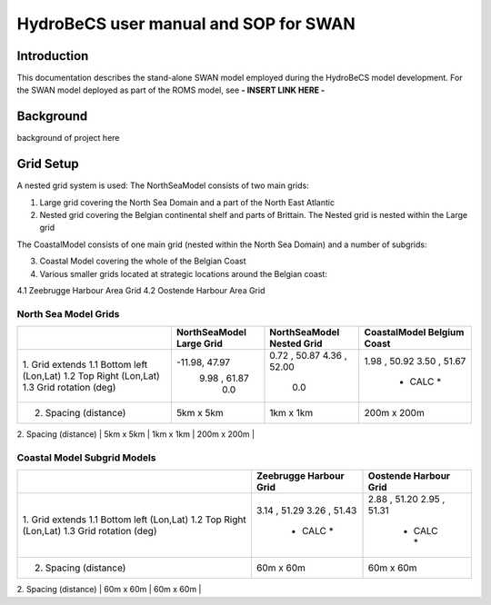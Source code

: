 HydroBeCS user manual and SOP for SWAN
======================================

Introduction
^^^^^^^^^^^^

This documentation describes the stand-alone SWAN model employed during the HydroBeCS model development. For the SWAN model deployed as part of the ROMS model, see **- INSERT LINK HERE -**

Background
^^^^^^^^^^

background of project here


Grid Setup
^^^^^^^^^^
A nested grid system is used:
The NorthSeaModel consists of two main grids:

1. Large grid covering the North Sea Domain and a part of the North East Atlantic
2. Nested grid covering the Belgian continental shelf and parts of Brittain. The Nested grid is nested within the Large grid

The CoastalModel consists of one main grid (nested within the North Sea Domain) and a number of subgrids:

3. Coastal Model covering the whole of the Belgian Coast
4. Various smaller grids located at strategic locations around the Belgian coast:

4.1 Zeebrugge Harbour Area Grid
4.2 Oostende Harbour Area Grid

North Sea Model Grids
---------------------

+---------------------------+---------------+---------------+---------------+
|                           | NorthSeaModel | NorthSeaModel | CoastalModel  |
|                           | Large Grid    | Nested Grid   | Belgium Coast |
+===========================+===============+===============+===============+
| 1.  Grid extends          |               |               |               |
| 1.1 Bottom left (Lon,Lat) | -11.98, 47.97 | 0.72 , 50.87  | 1.98 , 50.92  |
| 1.2 Top Right   (Lon,Lat) |  9.98 , 61.87 | 4.36 , 52.00  | 3.50 , 51.67  |
| 1.3 Grid rotation (deg)   |     0.0       |     0.0       |   * CALC *    |
+---------------------------+---------------+---------------+---------------+
| 2. Spacing  (distance)    |   5km x 5km   |   1km x 1km   |  200m x 200m  |
+---------------------------+---------------+---------------+---------------+
| 3. Cells    (x, y)        |   310 x 280   |   127 x 232   |   191 x 646   |
+---------------------------+-------------- +---------------+---------------+

Coastal Model Subgrid Models
----------------------------

+---------------------------+---------------+---------------+
|                           | Zeebrugge     | Oostende      |
|                           | Harbour Grid  | Harbour Grid  |
+===========================+===============+===============+
| 1.  Grid extends          |               |               |
| 1.1 Bottom left (Lon,Lat) |  3.14 , 51.29 | 2.88 , 51.20  |
| 1.2 Top Right   (Lon,Lat) |  3.26 , 51.43 | 2.95 , 51.31  |
| 1.3 Grid rotation (deg)   |   * CALC *    |   * CALC *    |
+---------------------------+---------------+---------------+
| 2. Spacing  (distance)    |   60m x 60m   |   60m x 60m   |
+---------------------------+---------------+---------------+
| 3. Cells    (number)      |   205 x 172   |   157 x 140   |
+---------------------------+-------------- +---------------+
